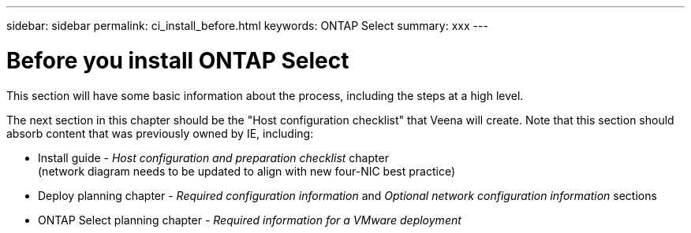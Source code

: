 ---
sidebar: sidebar
permalink: ci_install_before.html
keywords: ONTAP Select
summary: xxx
---

= Before you install ONTAP Select
:hardbreaks:
:nofooter:
:icons: font
:linkattrs:
:imagesdir: ./media/

[.lead]
This section will have some basic information about the process, including the steps at a high level.

The next section in this chapter should be the "Host configuration checklist" that Veena will create. Note that this section should absorb content that was previously owned by IE, including:

* Install guide - _Host configuration and preparation checklist_ chapter
(network diagram needs to be updated to align with new four-NIC best practice)
* Deploy planning chapter - _Required configuration information_ and _Optional network configuration information_ sections
* ONTAP Select planning chapter - _Required information for a VMware deployment_
